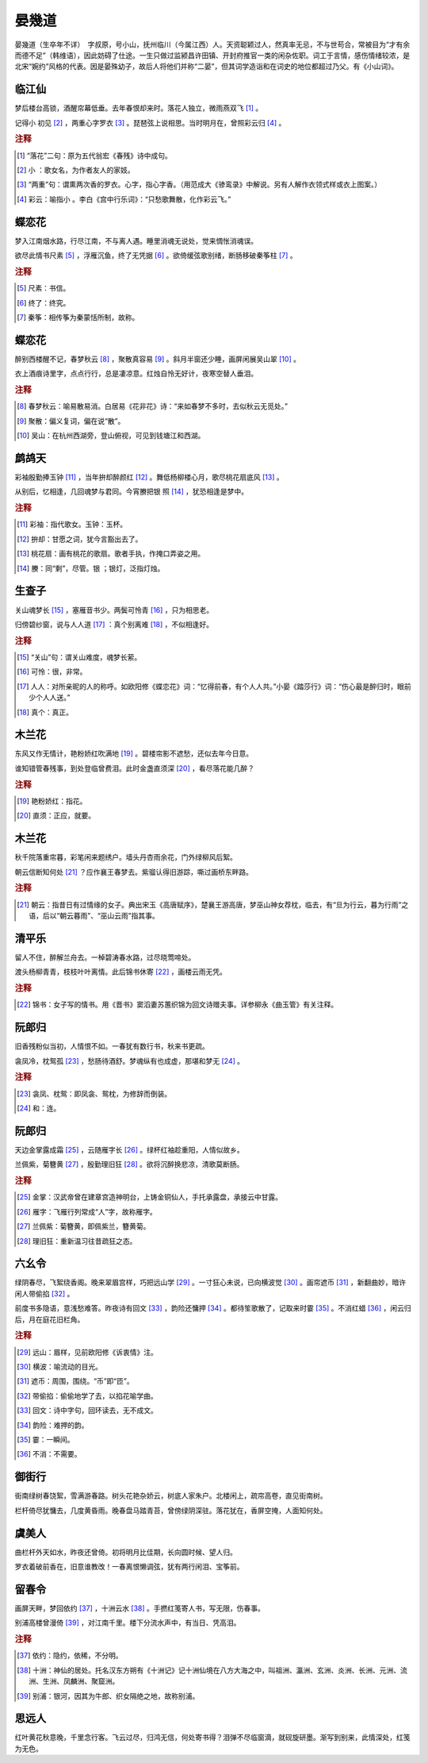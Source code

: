 晏幾道
=========================

晏幾道（生卒年不详）　字叔原，号小山，抚州临川（今属江西）人。天资聪颖过人，然真率无忌，不与世苟合，常被目为“才有余而德不足”（韩维语），因此妨碍了仕途。一生只做过监颍昌许田镇、开封府推官一类的闲杂佐职。词工于言情，感伤情绪较浓，是北宋“婉约”风格的代表。因是晏殊幼子，故后人将他们并称“二晏”，但其词学造诣和在词史的地位都超过乃父。有《小山词》。



临江仙
--------------------


梦后楼台高锁，酒醒帘幕低垂。去年春恨却来时。落花人独立，微雨燕双飞 [#]_    。

记得小   初见 [#]_    ，两重心字罗衣 [#]_    。琵琶弦上说相思。当时明月在，曾照彩云归 [#]_    。


.. rubric:: 注释

.. [#] “落花”二句：原为五代翁宏《春残》诗中成句。　
.. [#] 小   ：歌女名，为作者友人的家妓。　
.. [#] “两重”句：谓熏两次香的罗衣。心字，指心字香。（用范成大《骖鸾录》中解说。另有人解作衣领式样或衣上图案。）　
.. [#] 彩云：喻指小   。李白《宫中行乐词》：“只愁歌舞散，化作彩云飞。”





蝶恋花
--------------------


梦入江南烟水路，行尽江南，不与离人遇。睡里消魂无说处，觉来惆怅消魂误。

欲尽此情书尺素 [#]_    ，浮雁沉鱼，终了无凭据 [#]_    。欲倚缓弦歌别绪，断肠移破秦筝柱 [#]_    。


.. rubric:: 注释

.. [#] 尺素：书信。　
.. [#] 终了：终究。　
.. [#] 秦筝：相传筝为秦蒙恬所制，故称。





蝶恋花
--------------------


醉别西楼醒不记，春梦秋云 [#]_    ，聚散真容易 [#]_    。斜月半窗还少睡，画屏闲展吴山翠 [#]_    。

衣上酒痕诗里字，点点行行，总是凄凉意。红烛自怜无好计，夜寒空替人垂泪。


.. rubric:: 注释

.. [#] 春梦秋云：喻易散易消。白居易《花非花》诗：“来如春梦不多时，去似秋云无觅处。”　
.. [#] 聚散：偏义复词，偏在说“散”。　
.. [#] 吴山：在杭州西湖旁，登山俯视，可见到钱塘江和西湖。





鹧鸪天
--------------------


彩袖殷勤捧玉钟 [#]_    ，当年拚却醉颜红 [#]_    。舞低杨柳楼心月，歌尽桃花扇底风 [#]_    。

从别后，忆相逢，几回魂梦与君同。今宵賸把银   照 [#]_    ，犹恐相逢是梦中。


.. rubric:: 注释

.. [#] 彩袖：指代歌女。玉钟：玉杯。　
.. [#] 拚却：甘愿之词，犹今言豁出去了。　
.. [#] 桃花扇：画有桃花的歌扇。歌者手执，作掩口弄姿之用。　
.. [#] 賸：同“剩”，尽管。银   ；银灯，泛指灯烛。





生查子
--------------------


关山魂梦长 [#]_    ，塞雁音书少。两鬓可怜青 [#]_    ，只为相思老。

归傍碧纱窗，说与人人道 [#]_    ：真个别离难 [#]_    ，不似相逢好。


.. rubric:: 注释

.. [#] “关山”句：谓关山难度，魂梦长萦。　
.. [#] 可怜：很，非常。　
.. [#] 人人：对所亲昵的人的称呼。如欧阳修《蝶恋花》词：“忆得前春，有个人人共。”小晏《踏莎行》词：“伤心最是醉归时，眼前少个人人送。”　
.. [#] 真个：真正。





木兰花
--------------------


东风又作无情计，艳粉娇红吹满地 [#]_    。碧楼帘影不遮愁，还似去年今日意。

谁知错管春残事，到处登临曾费泪。此时金盏直须深 [#]_    ，看尽落花能几醉？


.. rubric:: 注释

.. [#] 艳粉娇红：指花。　
.. [#] 直须：正应，就要。





木兰花
--------------------


秋千院落重帘暮，彩笔闲来题绣户。墙头丹杏雨余花，门外绿柳风后絮。

朝云信断知何处 [#]_    ？应作襄王春梦去。紫骝认得旧游踪，嘶过画桥东畔路。


.. rubric:: 注释

.. [#] 朝云：指昔日有过情缘的女子。典出宋玉《高唐赋序》，楚襄王游高唐，梦巫山神女荐枕，临去，有“旦为行云，暮为行雨”之语，后以“朝云暮雨”、“巫山云雨”指其事。





清平乐
--------------------


留人不住，醉解兰舟去。一棹碧涛春水路，过尽晓莺啼处。

渡头杨柳青青，枝枝叶叶离情。此后锦书休寄 [#]_    ，画楼云雨无凭。


.. rubric:: 注释

.. [#] 锦书：女子写的情书。用《晋书》窦滔妻苏蕙织锦为回文诗赠夫事。详参柳永《曲玉管》有关注释。





阮郎归
--------------------


旧香残粉似当初，人情恨不如。一春犹有数行书，秋来书更疏。

衾凤冷，枕鸳孤 [#]_    ，愁肠待酒舒。梦魂纵有也成虚，那堪和梦无 [#]_    。


.. rubric:: 注释

.. [#] 衾凤、枕鸳：即凤衾、鸳枕，为修辞而倒装。　
.. [#] 和：连。





阮郎归
--------------------


天边金掌露成霜 [#]_    ，云随雁字长 [#]_    。绿杯红袖趁重阳，人情似故乡。

兰佩紫，菊簪黄 [#]_    ，殷勤理旧狂 [#]_    。欲将沉醉换悲凉，清歌莫断肠。


.. rubric:: 注释

.. [#] 金掌：汉武帝曾在建章宫造神明台，上铸金铜仙人，手托承露盘，承接云中甘露。　
.. [#] 雁字：飞雁行列常成“人”字，故称雁字。　
.. [#] 兰佩紫：菊簪黄，即佩紫兰，簪黄菊。　
.. [#] 理旧狂：重新温习往昔疏狂之态。





六幺令
--------------------


绿阴春尽，飞絮绕香阁。晚来翠眉宫样，巧把远山学 [#]_    。一寸狂心未说，已向横波觉 [#]_    。画帘遮币 [#]_    ，新翻曲妙，暗许闲人带偷掐 [#]_    。

前度书多隐语，意浅愁难答。昨夜诗有回文 [#]_    ，韵险还慵押 [#]_    。都待笙歌散了，记取来时霎 [#]_    。不消红蜡 [#]_    ，闲云归后，月在庭花旧栏角。


.. rubric:: 注释

.. [#] 远山：眉样，见前欧阳修《诉衷情》注。　
.. [#] 横波：喻流动的目光。　
.. [#] 遮币：周围，围绕。“币”即“匝”。　
.. [#] 带偷掐：偷偷地学了去，以掐花喻学曲。　
.. [#] 回文：诗中字句，回环读去，无不成文。　
.. [#] 韵险：难押的韵。　
.. [#] 霎：一瞬间。　
.. [#] 不消：不需要。





御街行
--------------------


街南绿树春饶絮，雪满游春路。树头花艳杂娇云，树底人家朱户。北楼闲上，疏帘高卷，直见街南树。

栏杆倚尽犹慵去，几度黄昏雨。晚春盘马踏青苔，曾傍绿阴深驻。落花犹在，香屏空掩，人面知何处。






虞美人
--------------------


曲栏杆外天如水，昨夜还曾倚。初将明月比佳期，长向圆时候、望人归。

罗衣着破前香在，旧意谁教改！一春离恨懒调弦，犹有两行闲泪、宝筝前。






留春令
--------------------


画屏天畔，梦回依约 [#]_    ，十洲云水 [#]_    。手撚红笺寄人书，写无限，伤春事。

别浦高楼曾漫倚 [#]_    ，对江南千里。楼下分流水声中，有当日、凭高泪。


.. rubric:: 注释

.. [#] 依约：隐约，依稀，不分明。　
.. [#] 十洲：神仙的居处。托名汉东方朔有《十洲记》记十洲仙境在八方大海之中，叫祖洲、瀛洲、玄洲、炎洲、长洲、元洲、流洲、生洲、凤麟洲、聚窟洲。　
.. [#] 别浦：银河，因其为牛郎、织女隔绝之地，故称别浦。





思远人
--------------------


红叶黄花秋意晚，千里念行客。飞云过尽，归鸿无信，何处寄书得？泪弹不尽临窗滴，就砚旋研墨。渐写到别来，此情深处，红笺为无色。





